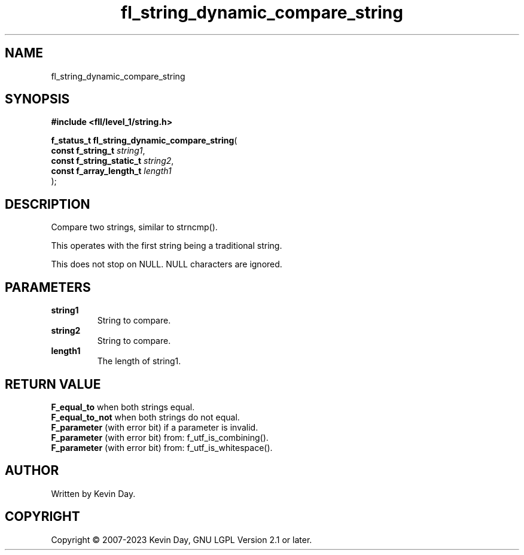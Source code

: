 .TH fl_string_dynamic_compare_string "3" "July 2023" "FLL - Featureless Linux Library 0.6.9" "Library Functions"
.SH "NAME"
fl_string_dynamic_compare_string
.SH SYNOPSIS
.nf
.B #include <fll/level_1/string.h>
.sp
\fBf_status_t fl_string_dynamic_compare_string\fP(
    \fBconst f_string_t        \fP\fIstring1\fP,
    \fBconst f_string_static_t \fP\fIstring2\fP,
    \fBconst f_array_length_t  \fP\fIlength1\fP
);
.fi
.SH DESCRIPTION
.PP
Compare two strings, similar to strncmp().
.PP
This operates with the first string being a traditional string.
.PP
This does not stop on NULL. NULL characters are ignored.
.SH PARAMETERS
.TP
.B string1
String to compare.

.TP
.B string2
String to compare.

.TP
.B length1
The length of string1.

.SH RETURN VALUE
.PP
\fBF_equal_to\fP when both strings equal.
.br
\fBF_equal_to_not\fP when both strings do not equal.
.br
\fBF_parameter\fP (with error bit) if a parameter is invalid.
.br
\fBF_parameter\fP (with error bit) from: f_utf_is_combining().
.br
\fBF_parameter\fP (with error bit) from: f_utf_is_whitespace().
.SH AUTHOR
Written by Kevin Day.
.SH COPYRIGHT
.PP
Copyright \(co 2007-2023 Kevin Day, GNU LGPL Version 2.1 or later.
